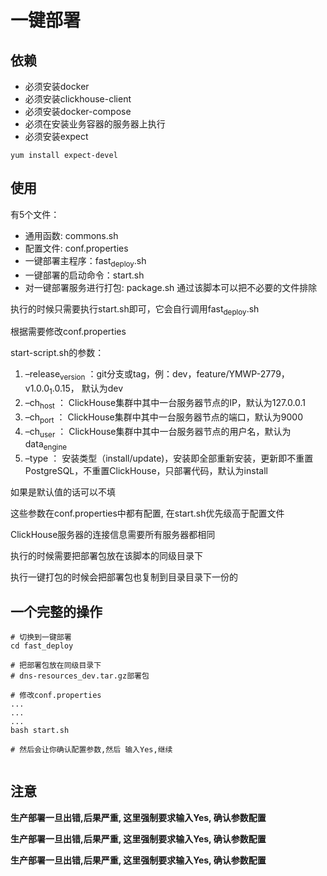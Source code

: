 * 一键部署
** 依赖
 - 必须安装docker
 - 必须安装clickhouse-client
 - 必须安装docker-compose
 - 必须在安装业务容器的服务器上执行
 - 必须安装expect


 #+begin_src shell
   yum install expect-devel
 #+end_src
**  使用
 有5个文件：

  - 通用函数: commons.sh
  - 配置文件: conf.properties
  - 一键部署主程序：fast_deploy.sh
  - 一键部署的启动命令：start.sh
  - 对一键部署服务进行打包: package.sh 通过该脚本可以把不必要的文件排除


 执行的时候只需要执行start.sh即可，它会自行调用fast_deploy.sh



 根据需要修改conf.properties

 start-script.sh的参数：

 1. --release_version ：git分支或tag，例：dev，feature/YMWP-2779， v1.0.0_1.0.15， 默认为dev
 2. --ch_host   ： ClickHouse集群中其中一台服务器节点的IP，默认为127.0.0.1
 3. --ch_port   ： ClickHouse集群中其中一台服务器节点的端口，默认为9000
 4. --ch_user   ： ClickHouse集群中其中一台服务器节点的用户名，默认为data_engine
 5. --type         ：  安装类型（install/update)，安装即全部重新安装，更新即不重置PostgreSQL，不重置ClickHouse，只部署代码，默认为install
 如果是默认值的话可以不填

 这些参数在conf.properties中都有配置,
 在start.sh优先级高于配置文件

 ClickHouse服务器的连接信息需要所有服务器都相同



 执行的时候需要把部署包放在该脚本的同级目录下

 执行一键打包的时候会把部署包也复制到目录目录下一份的
** 一个完整的操作
   #+begin_src shell
# 切换到一键部署
cd fast_deploy

# 把部署包放在同级目录下
# dns-resources_dev.tar.gz部署包

# 修改conf.properties
...
...
...
bash start.sh

# 然后会让你确认配置参数,然后 输入Yes,继续

   #+end_src

** 注意
  *生产部署一旦出错,后果严重, 这里强制要求输入Yes, 确认参数配置*

  *生产部署一旦出错,后果严重, 这里强制要求输入Yes, 确认参数配置*

  *生产部署一旦出错,后果严重, 这里强制要求输入Yes, 确认参数配置*
